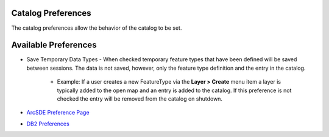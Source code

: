 


Catalog Preferences
~~~~~~~~~~~~~~~~~~~

The catalog preferences allow the behavior of the catalog to be set.





Available Preferences
~~~~~~~~~~~~~~~~~~~~~


+ Save Temporary Data Types - When checked temporary feature types
  that have been defined will be saved between sessions. The data is not
  saved, however, only the feature type definition and the entry in the
  catalog.

    + Example: If a user creates a new FeatureType via the **Layer >
      Create** menu item a layer is typically added to the open map and an
      entry is added to the catalog. If this preference is not checked the
      entry will be removed from the catalog on shutdown.




+ `ArcSDE Preference Page`_
+ `DB2 Preferences`_


.. _ArcSDE Preference Page: ArcSDE Preference Page.html
.. _DB2 Preferences: DB2 Preferences.html



